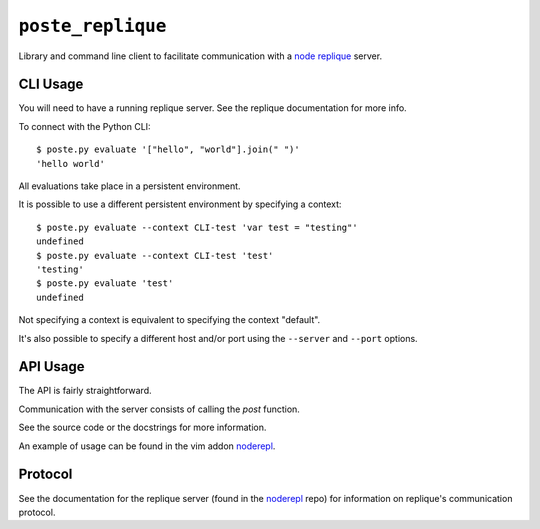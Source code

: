 ``poste_replique``
==================

Library and command line client to facilitate communication
with a `node`_ `replique`_ server.

.. _node: http://nodejs.org
.. _replique: http://github.com/intuited/noderepl


CLI Usage
---------

You will need to have a running replique server.
See the replique documentation for more info.

To connect with the Python CLI::

    $ poste.py evaluate '["hello", "world"].join(" ")'
    'hello world'

All evaluations take place in a persistent environment.

It is possible to use a different persistent environment
by specifying a context::

    $ poste.py evaluate --context CLI-test 'var test = "testing"'
    undefined
    $ poste.py evaluate --context CLI-test 'test'
    'testing'
    $ poste.py evaluate 'test'
    undefined

Not specifying a context is equivalent to specifying the context "default".

It's also possible to specify a different host and/or port
using the ``--server`` and ``--port`` options.


API Usage
---------

The API is fairly straightforward.

Communication with the server consists of calling the `post` function.

See the source code or the docstrings for more information.

An example of usage can be found in the vim addon `noderepl`_.

.. _noderepl: http://github.com/intuited/noderepl


Protocol
--------

See the documentation for the replique server (found in the `noderepl`_ repo)
for information on replique's communication protocol.
